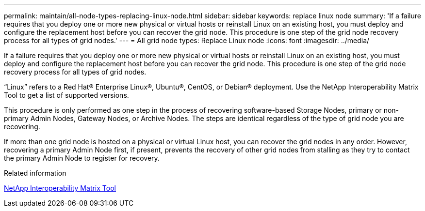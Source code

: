 ---
permalink: maintain/all-node-types-replacing-linux-node.html
sidebar: sidebar
keywords: replace linux node
summary: 'If a failure requires that you deploy one or more new physical or virtual hosts or reinstall Linux on an existing host, you must deploy and configure the replacement host before you can recover the grid node. This procedure is one step of the grid node recovery process for all types of grid nodes.'
---
= All grid node types: Replace Linux node
:icons: font
:imagesdir: ../media/

[.lead]
If a failure requires that you deploy one or more new physical or virtual hosts or reinstall Linux on an existing host, you must deploy and configure the replacement host before you can recover the grid node. This procedure is one step of the grid node recovery process for all types of grid nodes.

"`Linux`" refers to a Red Hat® Enterprise Linux®, Ubuntu®, CentOS, or Debian® deployment. Use the NetApp Interoperability Matrix Tool to get a list of supported versions.

This procedure is only performed as one step in the process of recovering software-based Storage Nodes, primary or non-primary Admin Nodes, Gateway Nodes, or Archive Nodes. The steps are identical regardless of the type of grid node you are recovering.

If more than one grid node is hosted on a physical or virtual Linux host, you can recover the grid nodes in any order. However, recovering a primary Admin Node first, if present, prevents the recovery of other grid nodes from stalling as they try to contact the primary Admin Node to register for recovery.

.Related information

https://imt.netapp.com/matrix/#welcome[NetApp Interoperability Matrix Tool]
